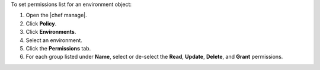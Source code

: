 .. This is an included how-to. 


To set permissions list for an environment object:

#. Open the |chef manage|.
#. Click **Policy**.
#. Click **Environments**.
#. Select an environment.
#. Click the **Permissions** tab.
#. For each group listed under **Name**, select or de-select the **Read**, **Update**, **Delete**, and **Grant** permissions.